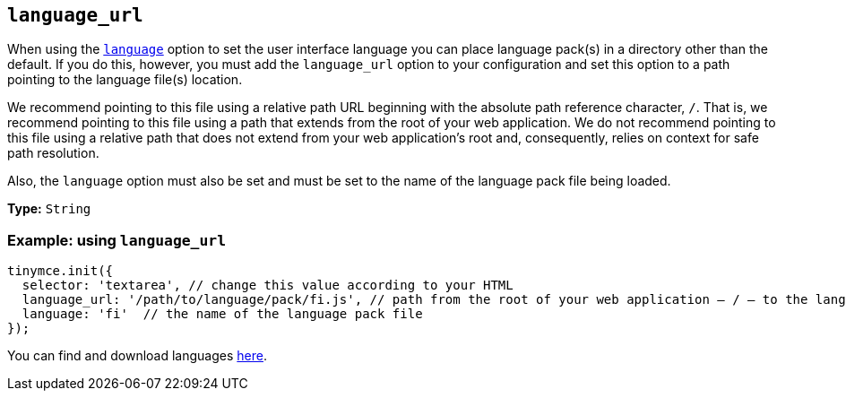 [[language_url]]
== `+language_url+`

When using the xref:ui-localization.adoc#language[`+language+`] option to set the user interface language you can place language pack(s) in a directory other than the default. If you do this, however, you must add the `language_url` option to your configuration and set this option to a path pointing to the language file(s) location.

We recommend pointing to this file using a relative path URL beginning with the absolute path reference character, `+/+`. That is, we recommend pointing to this file using a path that extends from the root of your web application. We do not recommend pointing to this file using a relative path that does not extend from your web application’s root and, consequently, relies on context for safe path resolution.

Also, the `+language+` option must also be set and must be set to the name of the language pack file being loaded.

*Type:* `+String+`

=== Example: using `+language_url+`


[source,js]
----
tinymce.init({
  selector: 'textarea', // change this value according to your HTML
  language_url: '/path/to/language/pack/fi.js', // path from the root of your web application — / — to the language pack(s)
  language: 'fi'  // the name of the language pack file
});
----

You can find and download languages link:{gettiny}/language-packages/[here].
